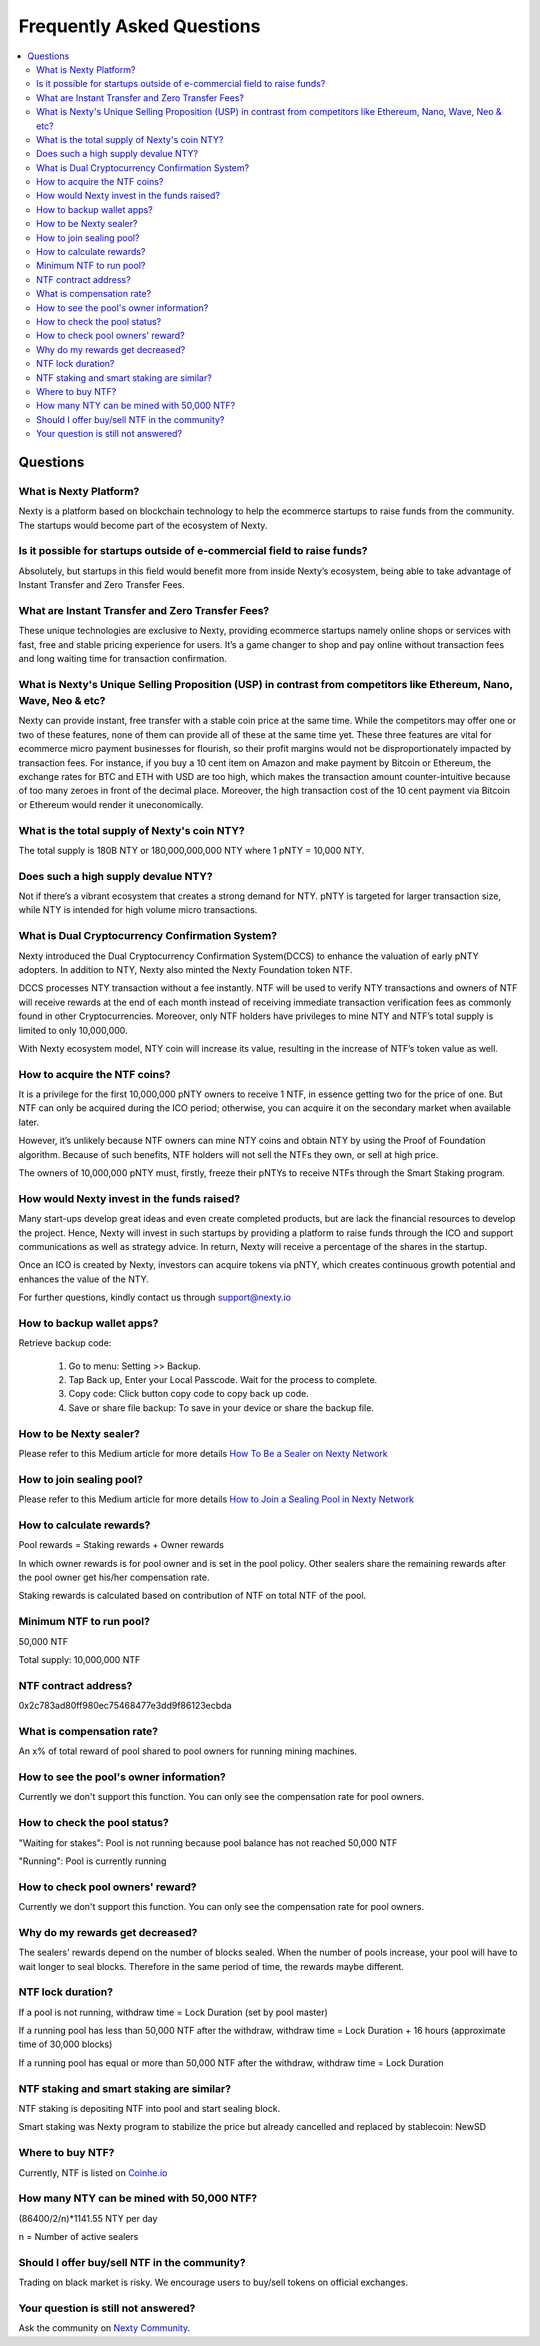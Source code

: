 ################################################################################
Frequently Asked Questions
################################################################################

.. contents::
  :local:
  :depth: 2

Questions
==============================================================================================

What is Nexty Platform?
----------------------------------------------------------------------------------------------
Nexty is a platform based on blockchain technology to help the ecommerce startups to raise funds from the community. The startups would become part of the ecosystem of Nexty.

Is it possible for startups outside of e-commercial field to raise funds?
----------------------------------------------------------------------------------------------

Absolutely, but startups in this field would benefit more from inside Nexty’s ecosystem, being able to take advantage of Instant Transfer and Zero Transfer Fees.

What are Instant Transfer and Zero Transfer Fees?
----------------------------------------------------------------------------------------------
These unique technologies are exclusive to Nexty, providing ecommerce startups namely online shops or services with fast, free and stable pricing experience for users. It’s a game changer to shop and pay online without transaction fees and long waiting time for transaction confirmation.

What is Nexty's Unique Selling Proposition (USP) in contrast from competitors like Ethereum, Nano, Wave, Neo & etc?
---------------------------------------------------------------------------------------------------------------------
Nexty can provide instant, free transfer with a stable coin price at the same time. While the competitors may offer one or two of these features, none of them can provide all of these at the same time yet. These three features are vital for ecommerce micro payment businesses for flourish, so their profit margins would not be disproportionately impacted by transaction fees.
For instance, if you buy a 10 cent item on Amazon and make payment by Bitcoin or
Ethereum, the exchange rates for BTC and ETH with USD are too high, which makes the transaction amount counter-intuitive because of too many zeroes in front of the decimal place. Moreover, the high transaction cost of the 10 cent payment via Bitcoin or Ethereum would render it uneconomically.

What is the total supply of Nexty's coin NTY?
----------------------------------------------------------------------------------------------
The total supply is 180B NTY or 180,000,000,000 NTY where 1 pNTY = 10,000 NTY.

Does such a high supply devalue NTY?
----------------------------------------------------------------------------------------------
Not if there’s a vibrant ecosystem that creates a strong demand for NTY. pNTY is targeted for larger transaction size, while NTY is intended for high volume micro transactions.

What is Dual Cryptocurrency Confirmation System?
----------------------------------------------------------------------------------------------
Nexty introduced the Dual Cryptocurrency Confirmation System(DCCS) to enhance the valuation of early pNTY adopters. In addition to NTY, Nexty also minted the Nexty Foundation token NTF.

DCCS processes NTY transaction without a fee instantly. NTF will be used to verify NTY transactions and owners of NTF will receive rewards at the end of each month instead of receiving immediate transaction verification fees as commonly found in other Cryptocurrencies. Moreover, only NTF holders have privileges to mine NTY and NTF’s total supply is limited to only 10,000,000.

With Nexty ecosystem model, NTY coin will increase its value, resulting in the increase of NTF’s token value as well.

How to acquire the NTF coins?
----------------------------------------------------------------------------------------------
It is a privilege for the first 10,000,000 pNTY owners to receive 1 NTF, in essence getting two for the price of one. But NTF can only be acquired during the ICO period; otherwise, you can acquire it on the secondary market when available later.

However, it’s unlikely because NTF owners can mine NTY coins and obtain NTY by using the Proof of Foundation algorithm. Because of such benefits, NTF holders will not sell the NTFs they own, or sell at high price.

The owners of 10,000,000 pNTY must, firstly, freeze their pNTYs to receive NTFs through the Smart Staking program.

How would Nexty invest in the funds raised?
----------------------------------------------------------------------------------------------
Many start-ups develop great ideas and even create completed products, but are lack the financial resources to develop the project. Hence, Nexty will invest in such startups by providing a platform to raise funds through the ICO and support communications as well as strategy advice. In return, Nexty will receive a percentage of the shares in the startup.

Once an ICO is created by Nexty, investors can acquire tokens via pNTY, which creates continuous growth potential and enhances the value of the NTY.

For further questions, kindly contact us through support@nexty.io

How to backup wallet apps?
----------------------------------------------------------------------------------------------
Retrieve backup code:

	1. Go to menu: Setting >> Backup. 
	2. Tap Back up, Enter your Local Passcode. Wait for the process to complete.
	3. Copy code: Click button copy code to copy back up code.
	4. Save or share file backup: To save in your device or share the backup file.

How to be Nexty sealer?
----------------------------------------------------------------------------------------------
Please refer to this Medium article for more details `How To Be a Sealer on Nexty Network <https://medium.com/nextyplatform/how-to-be-a-sealer-on-nexty-network-6e5877fba825>`_

How to join sealing pool?
----------------------------------------------------------------------------------------------
Please refer to this Medium article for more details `How to Join a Sealing Pool in Nexty Network <https://medium.com/nextyplatform/how-to-join-a-sealing-pool-in-nexty-network-c6957580d5b2>`_

How to calculate rewards?
----------------------------------------------------------------------------------------------
Pool rewards = Staking rewards + Owner rewards

In which owner rewards is for pool owner and is set in the pool policy. Other sealers share the remaining rewards after the pool owner get his/her compensation rate. 

Staking rewards is calculated based on contribution of NTF on total NTF of the pool.

Minimum NTF to run pool?
----------------------------------------------------------------------------------------------
50,000 NTF

Total supply: 10,000,000 NTF

NTF contract address?
----------------------------------------------------------------------------------------------
0x2c783ad80ff980ec75468477e3dd9f86123ecbda

What is compensation rate?
----------------------------------------------------------------------------------------------
An x% of total reward of pool shared to pool owners for running mining machines.

How to see the pool's owner information?
----------------------------------------------------------------------------------------------
Currently we don't support this function. You can only see the compensation rate for pool owners.

How to check the pool status? 
----------------------------------------------------------------------------------------------
"Waiting for stakes": Pool is not running because pool balance has not reached 50,000 NTF

"Running": Pool is currently running

How to check pool owners' reward?
----------------------------------------------------------------------------------------------
Currently we don't support this function. You can only see the compensation rate for pool owners.

Why do my rewards get decreased?
----------------------------------------------------------------------------------------------
The sealers' rewards depend on the number of blocks sealed. When the number of pools increase, your pool will have to wait longer to seal blocks. Therefore in the same period of time, the rewards maybe different.

NTF lock duration?
----------------------------------------------------------------------------------------------
If a pool is not running, withdraw time = Lock Duration (set by pool master)

If a running pool has less than 50,000 NTF after the withdraw, withdraw time = Lock Duration + 16 hours (approximate time of 30,000 blocks)

If a running pool has equal or more than 50,000 NTF after the withdraw, withdraw time = Lock Duration

NTF staking and smart staking are similar?
----------------------------------------------------------------------------------------------
NTF staking is depositing NTF into pool and start sealing block. 

Smart staking was Nexty program to stabilize the price but already cancelled and replaced by stablecoin: NewSD

Where to buy NTF?
----------------------------------------------------------------------------------------------
Currently, NTF is listed on `Coinhe.io <https://coinhe.io/>`_

How many NTY can be mined with 50,000 NTF?
----------------------------------------------------------------------------------------------
(86400/2/n)*1141.55 NTY per day

n = Number of active sealers

Should I offer buy/sell NTF in the community?
----------------------------------------------------------------------------------------------
Trading on black market is risky. We encourage users to buy/sell tokens on official exchanges.


Your question is still not answered?
----------------------------------------------------------------------------------------------
Ask the community on `Nexty Community <https://t.me/nexty_io>`_.
